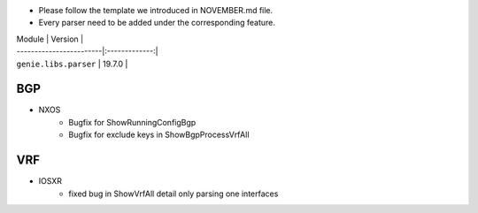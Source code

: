 * Please follow the template we introduced in NOVEMBER.md file.
* Every parser need to be added under the corresponding feature.

| Module                  | Version       |
| ------------------------|:-------------:|
| ``genie.libs.parser``   | 19.7.0        |

--------------------------------------------------------------------------------
                                BGP
--------------------------------------------------------------------------------
* NXOS
    * Bugfix for ShowRunningConfigBgp
    * Bugfix for exclude keys in ShowBgpProcessVrfAll

--------------------------------------------------------------------------------
                                VRF
--------------------------------------------------------------------------------
* IOSXR
    * fixed bug in ShowVrfAll detail only parsing one interfaces
